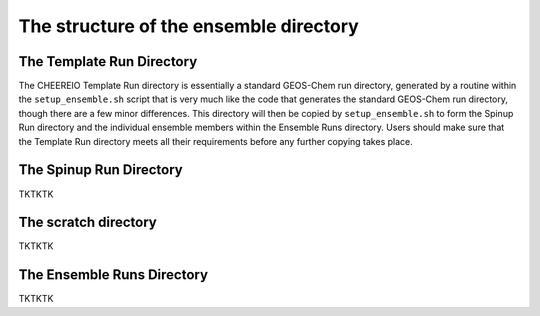 .. _Guide to the Ensemble Directory:

The structure of the ensemble directory
==========

.. _Template:

The Template Run Directory
-------------

The CHEEREIO Template Run directory is essentially a standard GEOS-Chem run directory, generated by a routine within the ``setup_ensemble.sh`` script that is very much like the code that generates the standard GEOS-Chem run directory, though there are a few minor differences. This directory will then be copied by  ``setup_ensemble.sh`` to form the Spinup Run directory and the individual ensemble members within the Ensemble Runs directory. Users should make sure that the Template Run directory meets all their requirements before any further copying takes place. 

The Spinup Run Directory
-------------

TKTKTK


The scratch directory
-------------

TKTKTK

The Ensemble Runs Directory
-------------

TKTKTK
